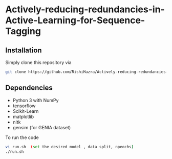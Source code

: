 * Actively-reducing-redundancies-in-Active-Learning-for-Sequence-Tagging

** Installation
Simply clone this repository via
#+BEGIN_SRC sh
git clone https://github.com/RishiHazra/Actively-reducing-redundancies-in-Active-Learning-for-Sequence-Tagging.git
#+END_SRC


** Dependencies
- Python 3 with NumPy
- tensorflow
- Scikit-Learn
- matplotlib
- nltk
- gensim (for GENIA dataset)

To run the code
#+BEGIN_SRC sh
vi run.sh  (set the desired model , data split, npeochs)
./run.sh
#+END_SRC
